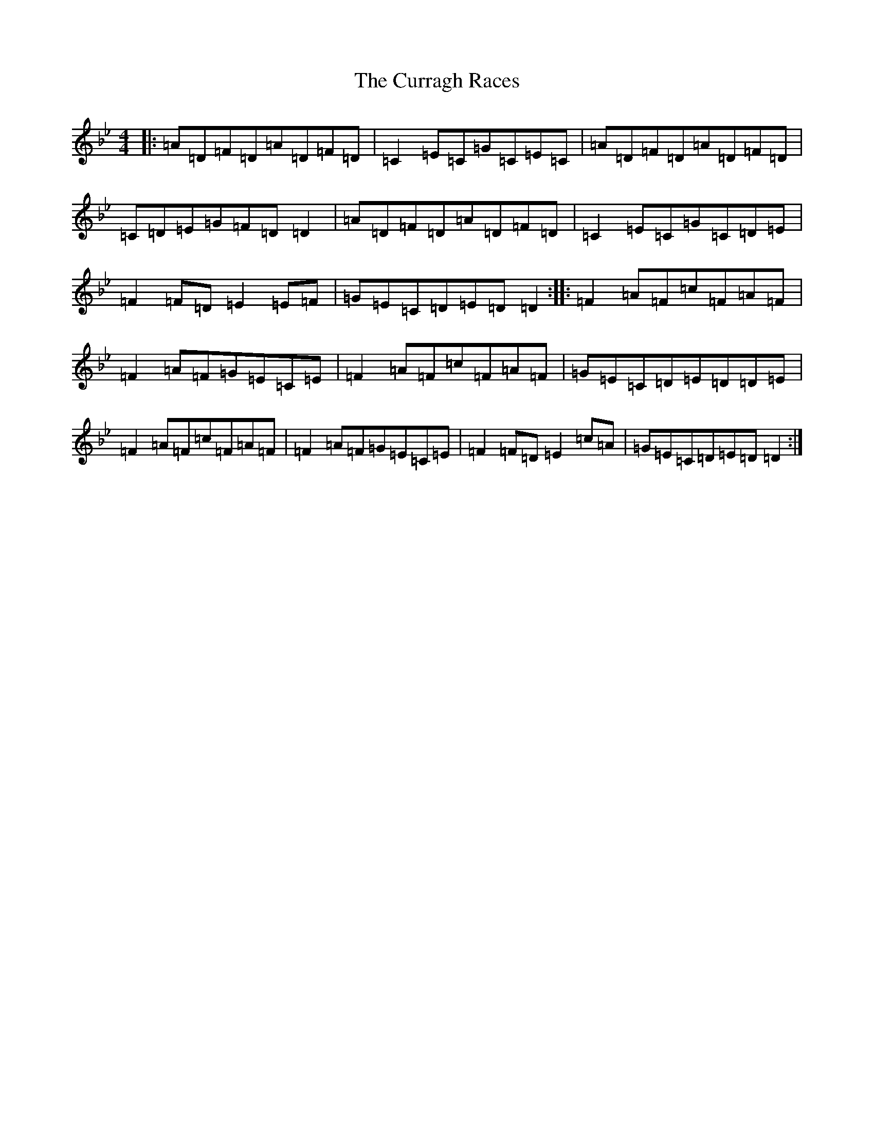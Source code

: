 X: 4591
T: Curragh Races, The
S: https://thesession.org/tunes/1760#setting1760
Z: A Dorian
R: reel
M:4/4
L:1/8
K: C Dorian
|:=A=D=F=D=A=D=F=D|=C2=E=C=G=C=E=C|=A=D=F=D=A=D=F=D|=C=D=E=G=F=D=D2|=A=D=F=D=A=D=F=D|=C2=E=C=G=C=D=E|=F2=F=D=E2=E=F|=G=E=C=D=E=D=D2:||:=F2=A=F=c=F=A=F|=F2=A=F=G=E=C=E|=F2=A=F=c=F=A=F|=G=E=C=D=E=D=D=E|=F2=A=F=c=F=A=F|=F2=A=F=G=E=C=E|=F2=F=D=E2=c=A|=G=E=C=D=E=D=D2:|